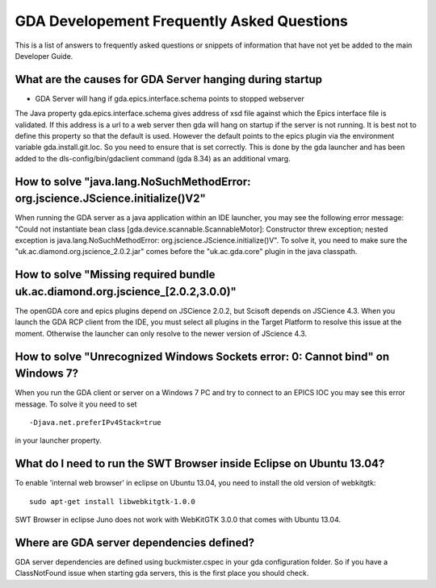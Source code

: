 ============================================
 GDA Developement Frequently Asked Questions
============================================
 
This is a list of answers to frequently asked questions or snippets of information that have not yet be added to the main Developer Guide.
 
What are the causes for GDA Server hanging during startup
---------------------------------------------------------

* GDA Server will hang if gda.epics.interface.schema points to stopped webserver

The Java property gda.epics.interface.schema gives address of xsd file against which the Epics interface file is validated. If this address is a url to a web server then gda will hang on startup if the server is not running.
It is best not to define this property so that the default is used. However the default points to the epics plugin via the environment variable gda.install.git.loc. So you need to ensure that is set correctly. This is done by the gda launcher and has been added to the dls-config/bin/gdaclient command (gda 8.34) as an additional vmarg.


How to solve "java.lang.NoSuchMethodError: org.jscience.JScience.initialize()V2"
--------------------------------------------------------------------------------

When running the GDA server as a java application within an IDE launcher, you may see the following error message:
"Could not instantiate bean class [gda.device.scannable.ScannableMotor]: Constructor threw exception; nested exception is java.lang.NoSuchMethodError: org.jscience.JScience.initialize()V".
To solve it, you need to make sure the "uk.ac.diamond.org.jscience_2.0.2.jar" comes before the "uk.ac.gda.core" plugin in the java classpath.


How to solve "Missing required bundle uk.ac.diamond.org.jscience_[2.0.2,3.0.0)"
-------------------------------------------------------------------------------

The openGDA core and epics plugins depend on JSCience 2.0.2, but Scisoft depends on JSCience 4.3. When you launch the GDA RCP client from the IDE, you must select all plugins in the Target Platform to resolve this issue at the moment. Otherwise the launcher can only resolve to the newer version of JScience 4.3.


How to solve "Unrecognized Windows Sockets error: 0: Cannot bind" on Windows 7?
-------------------------------------------------------------------------------

When you run the GDA client or server on a Windows 7 PC and try to connect to an EPICS IOC you may see this error message. To solve it you need to set

::

	-Djava.net.preferIPv4Stack=true

in your launcher property.

What do I need to run the SWT Browser inside Eclipse on Ubuntu 13.04?
---------------------------------------------------------------------
To enable 'internal web browser' in eclipse on Ubuntu 13.04, you need to install the old version of webkitgtk:

::

	sudo apt-get install libwebkitgtk-1.0.0

SWT Browser in eclipse Juno does not work with WebKitGTK 3.0.0 that comes with Ubuntu 13.04.


Where are GDA server dependencies defined?
------------------------------------------
GDA server dependencies are defined using buckmister.cspec in your gda configuration folder. So if you have a ClassNotFound issue when starting gda servers, this is the first place you should check.
